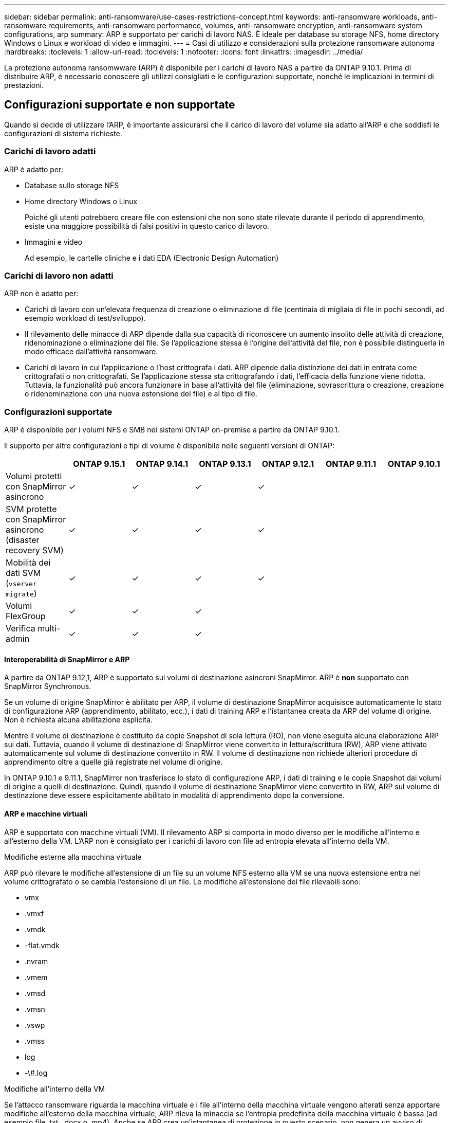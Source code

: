 ---
sidebar: sidebar 
permalink: anti-ransomware/use-cases-restrictions-concept.html 
keywords: anti-ransomware workloads, anti-ransomware requirements, anti-ransomware performance, volumes, anti-ransomware encryption, anti-ransomware system configurations, arp 
summary: ARP è supportato per carichi di lavoro NAS. È ideale per database su storage NFS, home directory Windows o Linux e workload di video e immagini. 
---
= Casi di utilizzo e considerazioni sulla protezione ransomware autonoma
:hardbreaks:
:toclevels: 1
:allow-uri-read: 
:toclevels: 1
:nofooter: 
:icons: font
:linkattrs: 
:imagesdir: ../media/


[role="lead"]
La protezione autonoma ransomwware (ARP) è disponibile per i carichi di lavoro NAS a partire da ONTAP 9.10.1. Prima di distribuire ARP, è necessario conoscere gli utilizzi consigliati e le configurazioni supportate, nonché le implicazioni in termini di prestazioni.



== Configurazioni supportate e non supportate

Quando si decide di utilizzare l'ARP, è importante assicurarsi che il carico di lavoro del volume sia adatto all'ARP e che soddisfi le configurazioni di sistema richieste.



=== Carichi di lavoro adatti

ARP è adatto per:

* Database sullo storage NFS
* Home directory Windows o Linux
+
Poiché gli utenti potrebbero creare file con estensioni che non sono state rilevate durante il periodo di apprendimento, esiste una maggiore possibilità di falsi positivi in questo carico di lavoro.

* Immagini e video
+
Ad esempio, le cartelle cliniche e i dati EDA (Electronic Design Automation)





=== Carichi di lavoro non adatti

ARP non è adatto per:

* Carichi di lavoro con un'elevata frequenza di creazione o eliminazione di file (centinaia di migliaia di file in pochi secondi, ad esempio workload di test/sviluppo).
* Il rilevamento delle minacce di ARP dipende dalla sua capacità di riconoscere un aumento insolito delle attività di creazione, ridenominazione o eliminazione dei file. Se l'applicazione stessa è l'origine dell'attività del file, non è possibile distinguerla in modo efficace dall'attività ransomware.
* Carichi di lavoro in cui l'applicazione o l'host crittografa i dati.
ARP dipende dalla distinzione dei dati in entrata come crittografati o non crittografati. Se l'applicazione stessa sta crittografando i dati, l'efficacia della funzione viene ridotta. Tuttavia, la funzionalità può ancora funzionare in base all'attività del file (eliminazione, sovrascrittura o creazione, creazione o ridenominazione con una nuova estensione del file) e al tipo di file.




=== Configurazioni supportate

ARP è disponibile per i volumi NFS e SMB nei sistemi ONTAP on-premise a partire da ONTAP 9.10.1.

Il supporto per altre configurazioni e tipi di volume è disponibile nelle seguenti versioni di ONTAP:

|===
|  | ONTAP 9.15.1 | ONTAP 9.14.1 | ONTAP 9.13.1 | ONTAP 9.12.1 | ONTAP 9.11.1 | ONTAP 9.10.1 


| Volumi protetti con SnapMirror asincrono | ✓ | ✓ | ✓ | ✓ |  |  


| SVM protette con SnapMirror asincrono (disaster recovery SVM) | ✓ | ✓ | ✓ | ✓ |  |  


| Mobilità dei dati SVM (`vserver migrate`) | ✓ | ✓ | ✓ | ✓ |  |  


| Volumi FlexGroup | ✓ | ✓ | ✓ |  |  |  


| Verifica multi-admin | ✓ | ✓ | ✓ |  |  |  
|===


==== Interoperabilità di SnapMirror e ARP

A partire da ONTAP 9.12,1, ARP è supportato sui volumi di destinazione asincroni SnapMirror. ARP è **non** supportato con SnapMirror Synchronous.

Se un volume di origine SnapMirror è abilitato per ARP, il volume di destinazione SnapMirror acquisisce automaticamente lo stato di configurazione ARP (apprendimento, abilitato, ecc.), i dati di training ARP e l'istantanea creata da ARP del volume di origine. Non è richiesta alcuna abilitazione esplicita.

Mentre il volume di destinazione è costituito da copie Snapshot di sola lettura (RO), non viene eseguita alcuna elaborazione ARP sui dati. Tuttavia, quando il volume di destinazione di SnapMirror viene convertito in lettura/scrittura (RW), ARP viene attivato automaticamente sul volume di destinazione convertito in RW. Il volume di destinazione non richiede ulteriori procedure di apprendimento oltre a quelle già registrate nel volume di origine.

In ONTAP 9.10.1 e 9.11.1, SnapMirror non trasferisce lo stato di configurazione ARP, i dati di training e le copie Snapshot dai volumi di origine a quelli di destinazione. Quindi, quando il volume di destinazione SnapMirror viene convertito in RW, ARP sul volume di destinazione deve essere esplicitamente abilitato in modalità di apprendimento dopo la conversione.



==== ARP e macchine virtuali

ARP è supportato con macchine virtuali (VM). Il rilevamento ARP si comporta in modo diverso per le modifiche all'interno e all'esterno della VM. L'ARP non è consigliato per i carichi di lavoro con file ad entropia elevata all'interno della VM.

.Modifiche esterne alla macchina virtuale
ARP può rilevare le modifiche all'estensione di un file su un volume NFS esterno alla VM se una nuova estensione entra nel volume crittografato o se cambia l'estensione di un file. Le modifiche all'estensione dei file rilevabili sono:

* vmx
* .vmxf
* .vmdk
* -flat.vmdk
* .nvram
* .vmem
* .vmsd
* .vmsn
* .vswp
* .vmss
* log
* -\#.log


.Modifiche all'interno della VM
Se l'attacco ransomware riguarda la macchina virtuale e i file all'interno della macchina virtuale vengono alterati senza apportare modifiche all'esterno della macchina virtuale, ARP rileva la minaccia se l'entropia predefinita della macchina virtuale è bassa (ad esempio file .txt, .docx o .mp4). Anche se ARP crea un'istantanea di protezione in questo scenario, non genera un avviso di minaccia perché le estensioni di file esterne alla VM non sono state manomesse.

Se, per impostazione predefinita, i file sono ad entropia elevata (ad esempio file .gzip o protetti da password), le funzionalità di rilevamento di ARP sono limitate. ARP può comunque acquisire istantanee proattive in questo caso; tuttavia, non verrà attivato alcun avviso se le estensioni dei file non sono state manomesse esternamente.



=== Configurazioni non supportate

ARP non è supportato nelle seguenti configurazioni di sistema:

* Ambienti ONTAP S3
* Ambienti SAN


ARP non supporta le seguenti configurazioni di volume:

* Volumi FlexGroup (in ONTAP da 9.10.1 a 9.12.1. A partire da ONTAP 9.13.1, sono supportati i volumi FlexGroup)
* FlexCache Volumes (ARP supportato sui volumi FlexVol di origine ma non sui volumi cache)
* Volumi offline
* Volumi solo SAN
* Volumi SnapLock
* SnapMirror sincrono
* SnapMirror asincrono (non supportato solo in ONTAP 9.10,1 e 9.11.1. SnapMirror Asynchronous è supportato a partire da ONTAP 9.12,1. Per ulteriori informazioni, vedere <<snapmirror>>.
* Volumi limitati
* Volumi root di storage VM
* Volumi di VM storage interrotte




== Considerazioni sulle performance e sulla frequenza ARP

ARP può avere un impatto minimo sulle prestazioni del sistema, misurato in termini di throughput e IOPS di picco. L'impatto della funzionalità ARP dipende dai carichi di lavoro dei volumi specifici. Per i carichi di lavoro comuni, si consigliano i seguenti limiti di configurazione:

[cols="30,20,30"]
|===
| Caratteristiche del carico di lavoro | Limite di volume consigliato per nodo | Peggioramento delle performance con superamento del limite di volume per nodo:[*] 


| I dati possono essere compressi o a uso intensivo di lettura. | 150 | 4% degli IOPS massimi 


| I dati non possono essere compressi con un utilizzo intensivo di scrittura. | 60 | 10% degli IOPS massimi 
|===
Superato:[*] le performance di sistema non vengono degradate oltre queste percentuali, indipendentemente dal numero di volumi aggiunti in eccesso rispetto ai limiti raccomandati.

Poiché gli analytics ARP vengono eseguiti in una sequenza con priorità, con l'aumentare del numero di volumi protetti, gli analytics vengono eseguiti su ciascun volume con minore frequenza.



== Verifica multi-admin con volumi protetti con ARP

A partire da ONTAP 9.13.1, è possibile attivare la verifica multi-admin (MAV) per una maggiore sicurezza con ARP. MAV garantisce che almeno due o più amministratori autenticati siano tenuti a disattivare ARP, sospendere ARP o contrassegnare un attacco sospetto come falso positivo su un volume protetto. Scopri come link:../multi-admin-verify/enable-disable-task.html["Abilitare MAV per volumi protetti da ARP"^].

È necessario definire gli amministratori per un gruppo MAV e creare regole MAV per `security anti-ransomware volume disable`, `security anti-ransomware volume pause`, e. `security anti-ransomware volume attack clear-suspect` Comandi ARP che si desidera proteggere. Ogni amministratore del gruppo MAV deve approvare ogni nuova richiesta di regola e. link:../multi-admin-verify/enable-disable-task.html["Aggiungere nuovamente la regola MAV"^] Nelle impostazioni MAV.

A partire da ONTAP 9.14.1, ARP offre avvisi per la creazione di un'istantanea ARP e per l'osservazione di una nuova estensione di file. Gli avvisi per questi eventi sono disattivati per impostazione predefinita. Gli avvisi possono essere impostati a livello di volume o SVM. È possibile creare regole MAV a livello SVM utilizzando `security anti-ransomware vserver event-log modify` o al livello del volume con `security anti-ransomware volume event-log modify`.

.Passi successivi
* link:enable-task.html["Attiva la protezione ransomware autonoma"]
* link:../multi-admin-verify/enable-disable-task.html["Abilita MAV per volumi protetti da ARP"]

